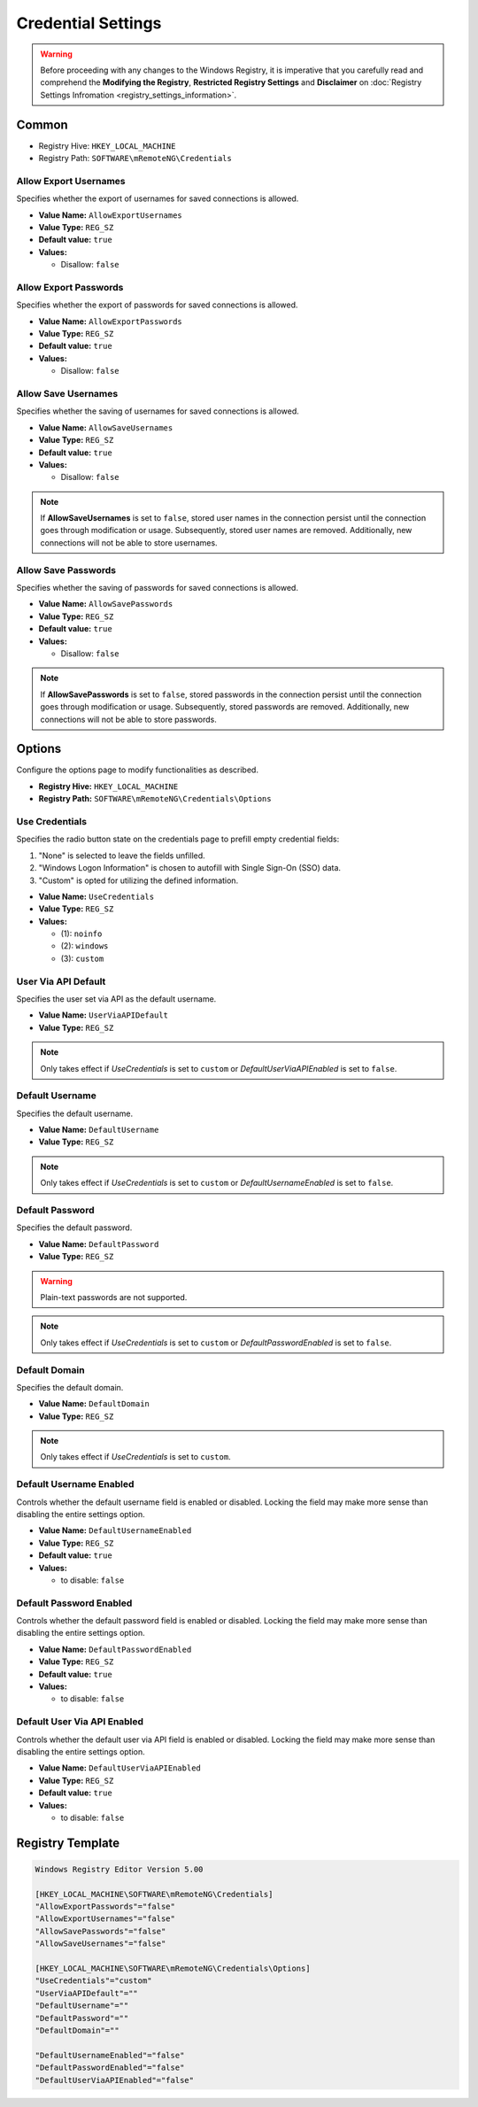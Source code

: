 *********************
Credential Settings
*********************
.. versionadded:: v1.77.3

.. warning::
    Before proceeding with any changes to the Windows Registry, it is imperative that you carefully read and comprehend the 
    **Modifying the Registry**, **Restricted Registry Settings** and **Disclaimer** 
    on :doc:`Registry Settings Infromation <registry_settings_information>`.
    

Common
======

- Registry Hive: ``HKEY_LOCAL_MACHINE``
- Registry Path: ``SOFTWARE\mRemoteNG\Credentials``


Allow Export Usernames
----------------------
Specifies whether the export of usernames for saved connections is allowed.

- **Value Name:** ``AllowExportUsernames``
- **Value Type:** ``REG_SZ``
- **Default value:** ``true``
- **Values:**

  - Disallow: ``false``


Allow Export Passwords
----------------------
Specifies whether the export of passwords for saved connections is allowed.

- **Value Name:** ``AllowExportPasswords``
- **Value Type:** ``REG_SZ``
- **Default value:** ``true``
- **Values:**

  - Disallow: ``false``


Allow Save Usernames
--------------------
Specifies whether the saving of usernames for saved connections is allowed.

- **Value Name:** ``AllowSaveUsernames``
- **Value Type:** ``REG_SZ``
- **Default value:** ``true``
- **Values:**

  - Disallow: ``false``


.. note::
   If **AllowSaveUsernames** is set to ``false``, 
   stored user names in the connection persist until the connection goes through modification or usage. 
   Subsequently, stored user names are removed. 
   Additionally, new connections will not be able to store usernames.


Allow Save Passwords
--------------------
Specifies whether the saving of passwords for saved connections is allowed.

- **Value Name:** ``AllowSavePasswords``
- **Value Type:** ``REG_SZ``
- **Default value:** ``true``
- **Values:**

  - Disallow: ``false``


.. note::
   If **AllowSavePasswords** is set to ``false``, 
   stored passwords in the connection persist until the connection goes through modification or usage. 
   Subsequently, stored passwords are removed.
   Additionally, new connections will not be able to store passwords.


Options
=======
Configure the options page to modify functionalities as described.

- **Registry Hive:** ``HKEY_LOCAL_MACHINE``
- **Registry Path:** ``SOFTWARE\mRemoteNG\Credentials\Options``

Use Credentials
---------------
Specifies the radio button state on the credentials page to prefill empty credential fields:

(1) "None" is selected to leave the fields unfilled.
(2) "Windows Logon Information" is chosen to autofill with Single Sign-On (SSO) data.
(3) "Custom" is opted for utilizing the defined information.


- **Value Name:** ``UseCredentials``
- **Value Type:** ``REG_SZ``
- **Values:**

  - (1): ``noinfo``
  - (2): ``windows``
  - (3): ``custom``


User Via API Default
--------------------
Specifies the user set via API as the default username.

- **Value Name:** ``UserViaAPIDefault``
- **Value Type:** ``REG_SZ``

.. note::
  Only takes effect if *UseCredentials* is set to ``custom`` or *DefaultUserViaAPIEnabled* is set to ``false``.


Default Username
----------------
Specifies the default username.

- **Value Name:** ``DefaultUsername``
- **Value Type:** ``REG_SZ``

.. note::
  Only takes effect if *UseCredentials* is set to ``custom`` or *DefaultUsernameEnabled* is set to ``false``.


Default Password
----------------
Specifies the default password.

- **Value Name:** ``DefaultPassword``
- **Value Type:** ``REG_SZ``


.. warning::
  Plain-text passwords are not supported.


.. note::
  Only takes effect if *UseCredentials* is set to ``custom`` or *DefaultPasswordEnabled* is set to ``false``.


Default Domain
--------------
Specifies the default domain.

- **Value Name:** ``DefaultDomain``
- **Value Type:** ``REG_SZ``

.. note::
  Only takes effect if *UseCredentials* is set to ``custom``.


Default Username Enabled
------------------------
Controls whether the default username field is enabled or disabled. 
Locking the field may make more sense than disabling the entire settings option.

- **Value Name:** ``DefaultUsernameEnabled``
- **Value Type:** ``REG_SZ``
- **Default value:** ``true``
- **Values:**

  - to disable: ``false``


Default Password Enabled
------------------------
Controls whether the default password field is enabled or disabled. 
Locking the field may make more sense than disabling the entire settings option.

- **Value Name:** ``DefaultPasswordEnabled``
- **Value Type:** ``REG_SZ``
- **Default value:** ``true``
- **Values:**

  - to disable: ``false``


Default User Via API Enabled
----------------------------
Controls whether the default user via API field is enabled or disabled. 
Locking the field may make more sense than disabling the entire settings option.

- **Value Name:** ``DefaultUserViaAPIEnabled``
- **Value Type:** ``REG_SZ``
- **Default value:** ``true``
- **Values:**

  - to disable: ``false``


Registry Template
=================

.. code::

  Windows Registry Editor Version 5.00

  [HKEY_LOCAL_MACHINE\SOFTWARE\mRemoteNG\Credentials]
  "AllowExportPasswords"="false"
  "AllowExportUsernames"="false"
  "AllowSavePasswords"="false"
  "AllowSaveUsernames"="false"

  [HKEY_LOCAL_MACHINE\SOFTWARE\mRemoteNG\Credentials\Options]
  "UseCredentials"="custom"
  "UserViaAPIDefault"=""
  "DefaultUsername"=""
  "DefaultPassword"=""
  "DefaultDomain"=""

  "DefaultUsernameEnabled"="false"
  "DefaultPasswordEnabled"="false"
  "DefaultUserViaAPIEnabled"="false"

